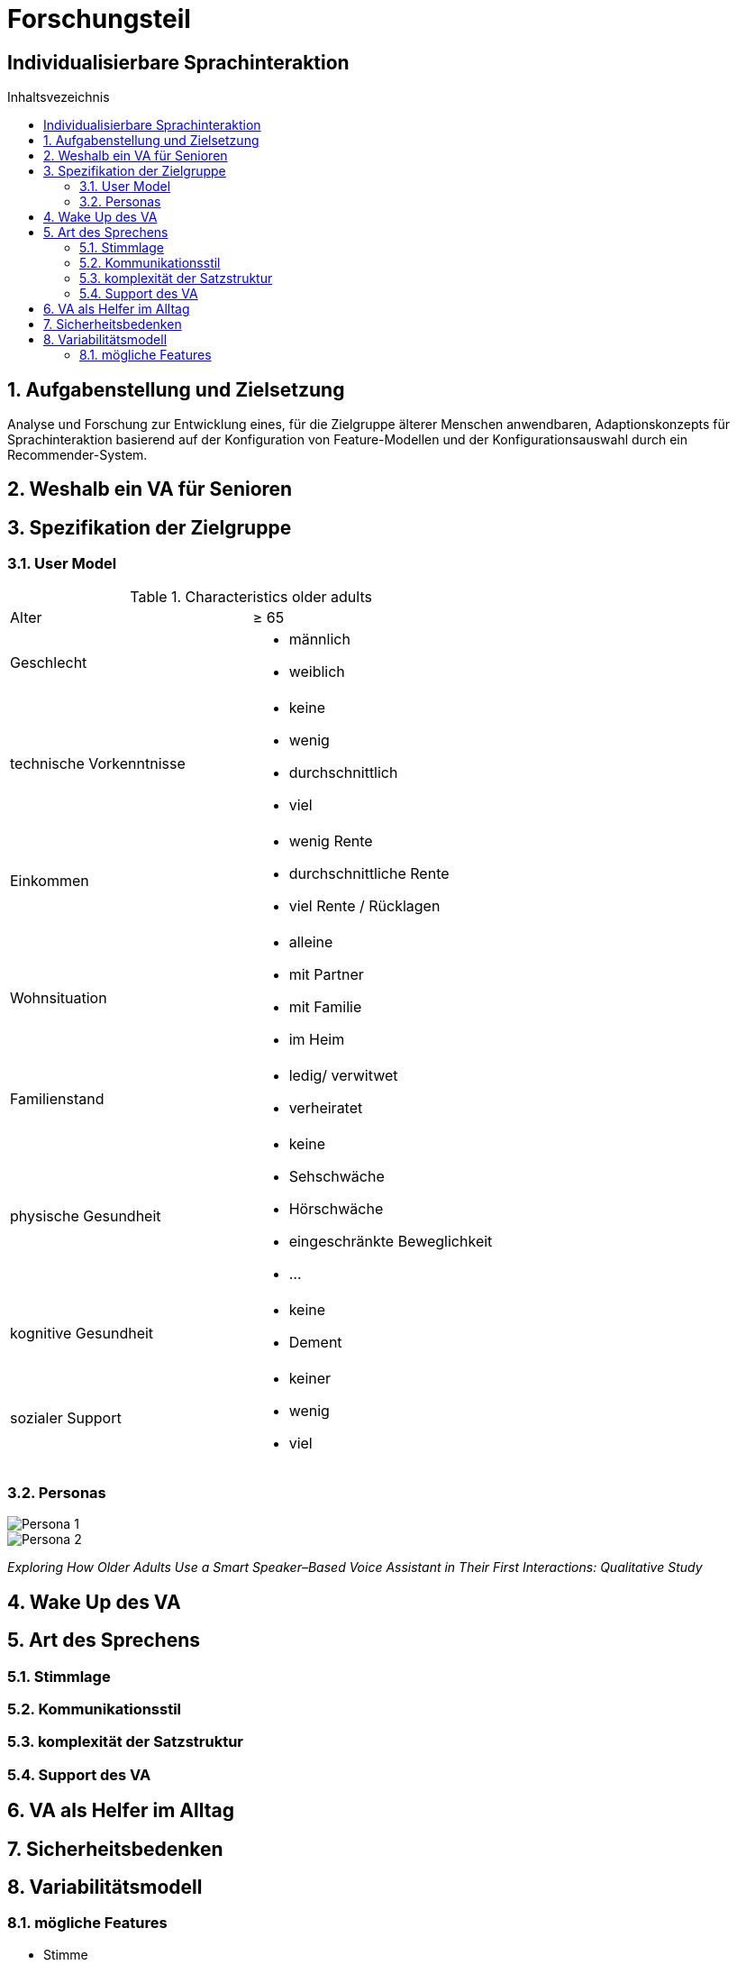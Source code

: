 :toc: macro
:toc-title: Inhaltsvezeichnis
= Forschungsteil
:project_name: Individualisierbare Sprachinteraktion

== {project_name}

toc::[]
:numbered:

// Anmerkung:
// Das Dokument befindet sich noch in Arbeit und dient zunächst primär der Informationssammlung

== Aufgabenstellung und Zielsetzung
Analyse und Forschung zur Entwicklung eines, für die Zielgruppe älterer Menschen
anwendbaren, Adaptionskonzepts für Sprachinteraktion basierend auf der Konfiguration von Feature-Modellen und der Konfigurationsauswahl durch ein Recommender-System.

== Weshalb ein VA für Senioren

== Spezifikation der Zielgruppe 
=== User Model
.Characteristics older adults
[cols="1, 1"]
|===
|Alter
|≥ 65

|Geschlecht
a| * männlich
   * weiblich 

|technische Vorkenntnisse
a| * keine 
   * wenig 
   * durchschnittlich
   * viel

|Einkommen
a| * wenig Rente
   * durchschnittliche Rente
   * viel Rente / Rücklagen

|Wohnsituation
a| * alleine
   * mit Partner
   * mit Familie
   * im Heim

|Familienstand
a| * ledig/ verwitwet
   * verheiratet

|physische Gesundheit
a| * keine
   * Sehschwäche
   * Hörschwäche
   * eingeschränkte Beweglichkeit
   * ...

|kognitive Gesundheit
a| * keine
   * Dement

|sozialer Support
a| * keiner
   * wenig
   * viel
|===

=== Personas
image::graphics/Persona-1.png[]
image::graphics/Persona-2.png[]

_Exploring How Older Adults Use a Smart Speaker–Based Voice Assistant in Their First Interactions: Qualitative Study_


== Wake Up des VA

== Art des Sprechens
=== Stimmlage
=== Kommunikationsstil
=== komplexität der Satzstruktur
=== Support des VA

== VA als Helfer im Alltag

== Sicherheitsbedenken 

== Variabilitätsmodell
=== mögliche Features
    * Stimme
        ** Tonlage 
            *** hoch
            *** tief
        ** Geschlecht
            *** männlich
            *** weiblich
        ** Lautstärke
            *** laut
            *** mittel
            *** leise
    * Sprache
        ** Sprache
            *** Deutsch
            *** Englisch
            *** ...
        ** Kommunikationsstil
            *** Aufgabenorientiert
            *** Sozial orientiert
            *** Professionalität der Sprechweise 
                **** ehr wie ein Freund
                **** ehr wie ein Arzt/Professor/Fachmann
            *** Komplexität der Sätze
                **** einfach
                **** komplex
            *** Umgang mit Dialekt

    * Verhalten
        ** Support in Aufgaben der Menschen (e.g. Mensch macht Sport, zählt VA mit?)
            *** Mitmachen
            *** Loben
            *** nichts
        ** Medizinische Hilfestellung
            *** Nach Befinden Fragen
            *** Hilfestellung zur Medikamenteneinnahme
            *** Notarzt verständigen?
        ** Aktiv werden des VA
            *** dauerhaft aktiv
            *** auf "Wake Up" Ruf
            *** Intervall (alle 30 min)
        ** Inaktiv werden
            *** nach Zeitlimit
            *** auf Call
            *** nie
        ** Ausgleich für Defizit
            *** Dinge merken
            *** Vorlesen
            *** Erinnern
            *** Nachrichten senden
